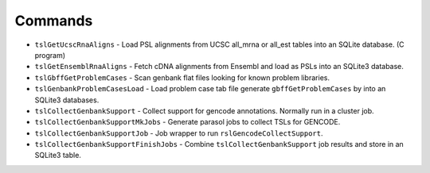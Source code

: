 

Commands
--------

* ``tslGetUcscRnaAligns`` - Load PSL alignments from UCSC all_mrna or all_est tables into an SQLite database. (C program)
* ``tslGetEnsemblRnaAligns`` - Fetch cDNA alignments from Ensembl and load as PSLs into an SQLite3 database.
* ``tslGbffGetProblemCases`` - Scan genbank flat files looking for known problem libraries.
* ``tslGenbankProblemCasesLoad`` - Load problem case tab file generate ``gbffGetProblemCases`` by into an SQLite3 databases.
* ``tslCollectGenbankSupport`` - Collect support for gencode annotations.  Normally run in a cluster job.
* ``tslCollectGenbankSupportMkJobs`` - Generate parasol jobs to collect TSLs for GENCODE.
* ``tslCollectGenbankSupportJob`` - Job wrapper to run ``rslGencodeCollectSupport``.
* ``tslCollectGenbankSupportFinishJobs`` - Combine ``tslCollectGenbankSupport`` job results and store in an SQLite3 table.

